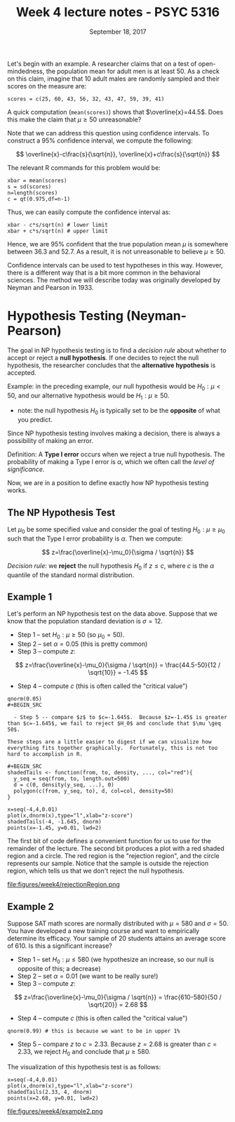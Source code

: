 #+TITLE: Week 4 lecture notes - PSYC 5316
#+AUTHOR:
#+DATE: September 18, 2017 
#+OPTIONS: toc:nil num:nil
#+LATEX_HEADER: \usepackage[left=1in,right=1in,top=1in,bottom=1in]{geometry}
#+LATEX_HEADER: \usepackage{amsmath}

Let's begin with an example.  A researcher claims that on a test of open-mindedness, the population mean for adult men is at least 50.  As a check on this claim, imagine that 10 adult males are randomly sampled and their scores on the measure are:

#+BEGIN_SRC
scores = c(25, 60, 43, 56, 32, 43, 47, 59, 39, 41)
#+END_SRC

A quick computation (=mean(scores)=) shows that $\overline{x}=44.5$.  Does this make the claim that $\mu \geq 50$ unreasonable?

Note that we can address this question using confidence intervals.  To construct a 95% confidence interval, we compute the following:

\[
\overline{x}-c\frac{s}{\sqrt{n}}, \overline{x}+c\frac{s}{\sqrt{n}}
\]

The relevant R commands for this problem would be:

#+BEGIN_SRC
xbar = mean(scores)
s = sd(scores)
n=length(scores)
c = qt(0.975,df=n-1)
#+END_SRC

Thus, we can easily compute the confidence interval as:

#+BEGIN_SRC
xbar - c*s/sqrt(n) # lower limit
xbar + c*s/sqrt(n) # upper limit
#+END_SRC

Hence, we are 95% confident that the true population mean $\mu$ is somewhere between 36.3 and 52.7.  As a result, it is not unreasonable to believe $\mu\geq 50$.

Confidence intervals can be used to test hypotheses in this way.  However, there is a different way that is a bit more common in the behavioral sciences.  The method we will describe today was originally developed by Neyman and Pearson in 1933.

* Hypothesis Testing (Neyman-Pearson)

The goal in NP hypothesis testing is to find a /decision rule/ about whether to accept or reject a *null hypothesis*.  If one decides to reject the null hypothesis, the researcher concludes that the *alternative hypothesis* is accepted.

Example: in the preceding example, our null hypothesis would be $H_0:\mu<50$, and our alternative hypothesis would be $H_1:\mu\geq 50$.  

  - note: the null hypothesis $H_0$ is typically set to be the *opposite* of what you predict.

Since NP hypothesis testing involves making a decision, there is always a possibility of making an error.

Definition: A *Type I error* occurs when we reject a true null hypothesis.  The probability of making a Type I error is $\alpha$, which we often call the /level of significance/.

Now, we are in a position to define exactly how NP hypothesis testing works.

** The NP Hypothesis Test
Let $\mu_0$ be some specified value and consider the goal of testing $H_0:\mu\geq \mu_0$ such that the Type I error probability is $\alpha$.  Then we compute:

\[
z=\frac{\overline{x}-\mu_0}{\sigma / \sqrt{n}}
\]

/Decision rule/:  we *reject* the null hypothesis $H_0$ if $z\leq c$, where $c$ is the $\alpha$ quantile of the standard normal distribution.

** Example 1
Let's perform an NP hypothesis test on the data above.  Suppose that we know that the population standard deviation is $\sigma=12$. 

  - Step 1 -- set $H_0: \mu\geq 50$ (so $\mu_0=50$).
  - Step 2 -- set $\alpha=0.05$ (this is pretty common) 
  - Step 3 -- compute $z$:

\[
z=\frac{\overline{x}-\mu_0}{\sigma / \sqrt{n}} = \frac{44.5-50}{12 / \sqrt{10}} = -1.45
\]

  - Step 4 -- compute $c$ (this is often called the "critical value")

#+BEGIN_SRC
qnorm(0.05)
#+BEGIN_SRC

  - Step 5 -- compare $z$ to $c=-1.645$.  Because $z=-1.45$ is greater than $c=-1.645$, we fail to reject $H_0$ and conclude that $\mu \geq 50$.

These steps are a little easier to digest if we can visualize how everything fits together graphically.  Fortunately, this is not too hard to accomplish in R.

#+BEGIN_SRC
shadedTails <- function(from, to, density, ..., col="red"){
  y_seq = seq(from, to, length.out=500)
  d = c(0, density(y_seq, ...), 0)
  polygon(c(from, y_seq, to), d, col=col, density=50)
}
  
x=seq(-4,4,0.01)
plot(x,dnorm(x),type="l",xlab="z-score")
shadedTails(-4, -1.645, dnorm)
points(x=-1.45, y=0.01, lwd=2)
#+END_SRC

The first bit of code defines a convenient function for us to use for the remainder of the lecture.  The second bit produces a plot with a red shaded region and a circle.  The red region is the "rejection region", and the circle represents our sample.  Notice that the sample is outside the rejection region, which tells us that we don't reject the null hypothesis.

file:figures/week4/rejectionRegion.png

** Example 2
Suppose SAT math scores are normally distributed with $\mu=580$ and $\sigma=50$.  You have developed a new training course and want to empirically determine its efficacy.  Your sample of 20 students attains an average score of 610.  Is this a significant increase?

  - Step 1 -- set $H_0: \mu \leq 580$ (we hypothesize an increase, so our null is opposite of this; a decrease)
  - Step 2 -- set $\alpha=0.01$ (we want to be really sure!) 
  - Step 3 -- compute $z$:

\[
z=\frac{\overline{x}-\mu_0}{\sigma / \sqrt{n}} = \frac{610-580}{50 / \sqrt{20}} = 2.68
\]

  - Step 4 -- compute $c$ (this is often called the "critical value")

#+BEGIN_SRC
qnorm(0.99) # this is because we want to be in upper 1%
#+END_SRC

  - Step 5 -- compare $z$ to $c=2.33$.  Because $z=2.68$ is greater than $c=2.33$, we reject $H_0$ and conclude that $\mu \geq 580$.

The visualization of this hypothesis test is as follows:

#+BEGIN_SRC
x=seq(-4,4,0.01)
plot(x,dnorm(x),type="l",xlab="z-score")
shadedTails(2.33, 4, dnorm)
points(x=2.68, y=0.01, lwd=2)
#+END_SRC

file:figures/week4/example2.png
